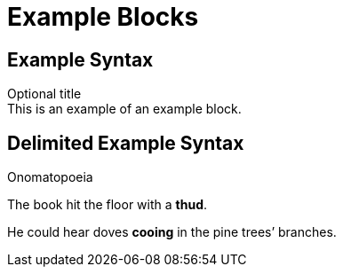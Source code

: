 = Example Blocks
:example-caption!:

== Example Syntax

.Optional title
[example]
This is an example of an example block.

== Delimited Example Syntax

.Onomatopoeia
====
The book hit the floor with a *thud*.

He could hear doves *cooing* in the pine trees`' branches.
====